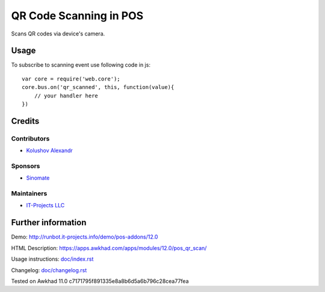 =========================
 QR Code Scanning in POS
=========================

Scans QR codes via device's camera.

Usage
=====

To subscribe to scanning event use following code in js::

    var core = require('web.core');
    core.bus.on('qr_scanned', this, function(value){
        // your handler here
    })


Credits
=======

Contributors
------------
* `Kolushov Alexandr <https://it-projects.info/team/KolushovAlexandr>`__

Sponsors
--------
* `Sinomate <http://sinomate.net/>`__

Maintainers
-----------
* `IT-Projects LLC <https://it-projects.info>`__

Further information
===================

Demo: http://runbot.it-projects.info/demo/pos-addons/12.0

HTML Description: https://apps.awkhad.com/apps/modules/12.0/pos_qr_scan/

Usage instructions: `<doc/index.rst>`_

Changelog: `<doc/changelog.rst>`_

Tested on Awkhad 11.0 c7171795f891335e8a8b6d5a6b796c28cea77fea

